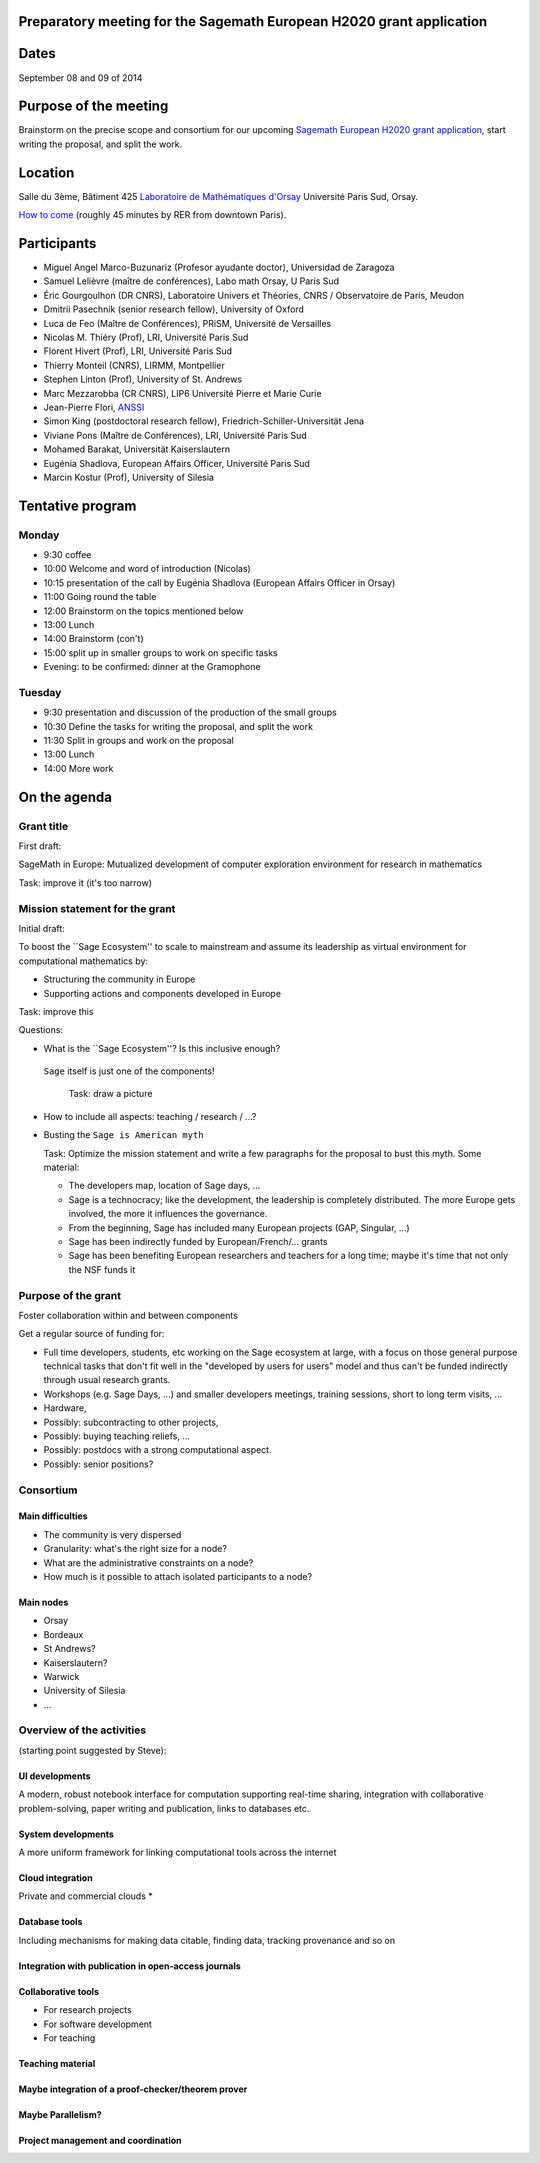 Preparatory meeting for the Sagemath European H2020 grant application
=====================================================================

Dates
=====

September 08 and 09 of 2014

Purpose of the meeting
======================

Brainstorm on the precise scope and consortium for our upcoming
`Sagemath European H2020 grant application
<https://github.com/sagemath/grant-europe/>`_, start writing the
proposal, and split the work.

Location
========

Salle du 3ème, Bâtiment 425
`Laboratoire de Mathématiques d'Orsay <http://www.math.u-psud.fr>`_
Université Paris Sud, Orsay.

`How to come <http://www.math.u-psud.fr/acces.php>`_ (roughly 45
minutes by RER from downtown Paris).

Participants
============

- Miguel Angel Marco-Buzunariz (Profesor ayudante doctor), Universidad de Zaragoza

- Samuel Lelièvre (maître de conférences), Labo math Orsay, U Paris Sud

- Éric Gourgoulhon (DR CNRS), Laboratoire Univers et Théories, CNRS / Observatoire de Paris, Meudon

- Dmitrii Pasechnik (senior research fellow), University of Oxford

- Luca de Feo (Maître de Conférences), PRiSM, Université de Versailles

- Nicolas M. Thiéry (Prof), LRI, Université Paris Sud

- Florent Hivert (Prof), LRI, Université Paris Sud

- Thierry Monteil (CNRS), LIRMM, Montpellier

- Stephen Linton (Prof), University of St. Andrews

- Marc Mezzarobba (CR CNRS), LIP6 Université Pierre et Marie Curie

- Jean-Pierre Flori, `ANSSI <http://www.ssi.gouv.fr/>`_

- Simon King (postdoctoral research fellow), Friedrich-Schiller-Universität Jena

- Viviane Pons (Maître de Conférences), LRI, Université Paris Sud

- Mohamed Barakat, Universität Kaiserslautern

- Eugénia Shadlova, European Affairs Officer, Université Paris Sud

- Marcin Kostur (Prof), University of Silesia

Tentative program
=================

Monday
------

- 9:30 coffee
- 10:00 Welcome and word of introduction (Nicolas)
- 10:15 presentation of the call by Eugénia Shadlova (European Affairs Officer in Orsay)
- 11:00 Going round the table
- 12:00 Brainstorm on the topics mentioned below
- 13:00 Lunch
- 14:00 Brainstorm (con't)
- 15:00 split up in smaller groups to work on specific tasks

- Evening: to be confirmed: dinner at the Gramophone

Tuesday
-------

- 9:30 presentation and discussion of the production of the small groups
- 10:30 Define the tasks for writing the proposal, and split the work
- 11:30 Split in groups and work on the proposal
- 13:00 Lunch
- 14:00 More work

On the agenda
=============

Grant title
-----------

First draft:

SageMath in Europe: Mutualized development
of computer exploration environment
for research in mathematics

Task: improve it (it's too narrow)

Mission statement for the grant
-------------------------------

Initial draft:

To boost the ``Sage Ecosystem'' to scale to mainstream and assume its
leadership as virtual environment for computational mathematics by:

- Structuring the community in Europe

- Supporting actions and components developed in Europe


Task: improve this

Questions:

- What is the ``Sage Ecosystem''? Is this inclusive enough?
 ``Sage`` itself is just one of the components!

  Task: draw a picture

- How to include all aspects: teaching / research / ...?

- Busting the ``Sage is American myth``

  Task: Optimize the mission statement and write a few paragraphs for
  the proposal to bust this myth. Some material:

  - The developers map, location of Sage days, ...

  - Sage is a technocracy; like the development, the leadership is
    completely distributed. The more Europe gets involved, the more it
    influences the governance.

  - From the beginning, Sage has included many European projects (GAP, Singular, ...)

  - Sage has been indirectly funded by European/French/... grants

  - Sage has been benefiting European researchers and teachers for a
    long time; maybe it's time that not only the NSF funds it

Purpose of the grant
--------------------

Foster collaboration within and between components

Get a regular source of funding for:

- Full time developers, students, etc working on the Sage ecosystem at
  large, with a focus on those general purpose technical tasks that
  don't fit well in the "developed by users for users" model and thus
  can't be funded indirectly through usual research grants.

- Workshops (e.g. Sage Days, ...) and smaller developers meetings,
  training sessions, short to long term visits, ...

- Hardware,

- Possibly: subcontracting to other projects,

- Possibly: buying teaching reliefs, ...

- Possibly: postdocs with a strong computational aspect.

- Possibly: senior positions?

Consortium
----------

Main difficulties
^^^^^^^^^^^^^^^^^

- The community is very dispersed
- Granularity: what's the right size for a node?
- What are the administrative constraints on a node?
- How much is it possible to attach isolated participants to a node?

Main nodes
^^^^^^^^^^

- Orsay
- Bordeaux
- St Andrews?
- Kaiserslautern?
- Warwick
- University of Silesia
- ...

Overview of the activities
--------------------------

(starting point suggested by Steve):

UI developments
^^^^^^^^^^^^^^^

A modern, robust notebook interface for computation supporting
real-time sharing, integration with collaborative problem-solving,
paper writing and publication, links to databases etc.

System developments
^^^^^^^^^^^^^^^^^^^

A more uniform framework for linking computational tools across the
internet

Cloud integration
^^^^^^^^^^^^^^^^^

Private and commercial clouds *

Database tools
^^^^^^^^^^^^^^

Including mechanisms for making data citable, finding data, tracking
provenance and so on

Integration with publication in open-access journals
^^^^^^^^^^^^^^^^^^^^^^^^^^^^^^^^^^^^^^^^^^^^^^^^^^^^

Collaborative tools
^^^^^^^^^^^^^^^^^^^

- For research projects
- For software development
- For teaching

Teaching material
^^^^^^^^^^^^^^^^^

Maybe integration of a proof-checker/theorem prover
^^^^^^^^^^^^^^^^^^^^^^^^^^^^^^^^^^^^^^^^^^^^^^^^^^^

Maybe Parallelism?
^^^^^^^^^^^^^^^^^^

Project management and coordination
^^^^^^^^^^^^^^^^^^^^^^^^^^^^^^^^^^^
